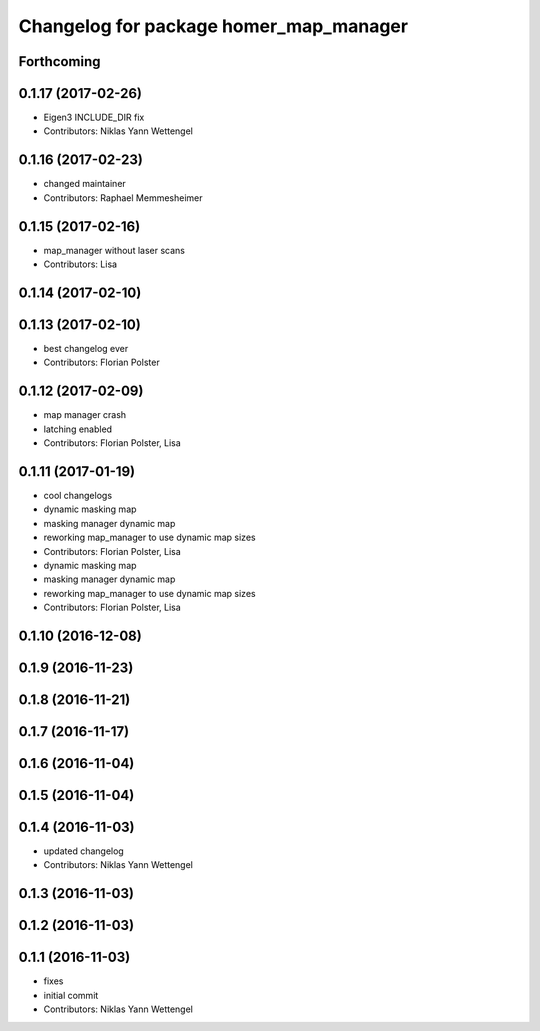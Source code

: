 ^^^^^^^^^^^^^^^^^^^^^^^^^^^^^^^^^^^^^^^
Changelog for package homer_map_manager
^^^^^^^^^^^^^^^^^^^^^^^^^^^^^^^^^^^^^^^

Forthcoming
-----------

0.1.17 (2017-02-26)
-------------------
* Eigen3 INCLUDE_DIR fix
* Contributors: Niklas Yann Wettengel

0.1.16 (2017-02-23)
-------------------
* changed maintainer
* Contributors: Raphael Memmesheimer

0.1.15 (2017-02-16)
-------------------
* map_manager without laser scans
* Contributors: Lisa

0.1.14 (2017-02-10)
-------------------

0.1.13 (2017-02-10)
-------------------
* best changelog ever
* Contributors: Florian Polster

0.1.12 (2017-02-09)
-------------------
* map manager crash
* latching enabled
* Contributors: Florian Polster, Lisa

0.1.11 (2017-01-19)
-------------------
* cool changelogs
* dynamic masking map
* masking manager dynamic map
* reworking map_manager to use dynamic map sizes
* Contributors: Florian Polster, Lisa

* dynamic masking map
* masking manager dynamic map
* reworking map_manager to use dynamic map sizes
* Contributors: Florian Polster, Lisa

0.1.10 (2016-12-08)
-------------------

0.1.9 (2016-11-23)
------------------

0.1.8 (2016-11-21)
------------------

0.1.7 (2016-11-17)
------------------

0.1.6 (2016-11-04)
------------------

0.1.5 (2016-11-04)
------------------

0.1.4 (2016-11-03)
------------------
* updated changelog
* Contributors: Niklas Yann Wettengel

0.1.3 (2016-11-03)
------------------

0.1.2 (2016-11-03)
------------------

0.1.1 (2016-11-03)
------------------
* fixes
* initial commit
* Contributors: Niklas Yann Wettengel
